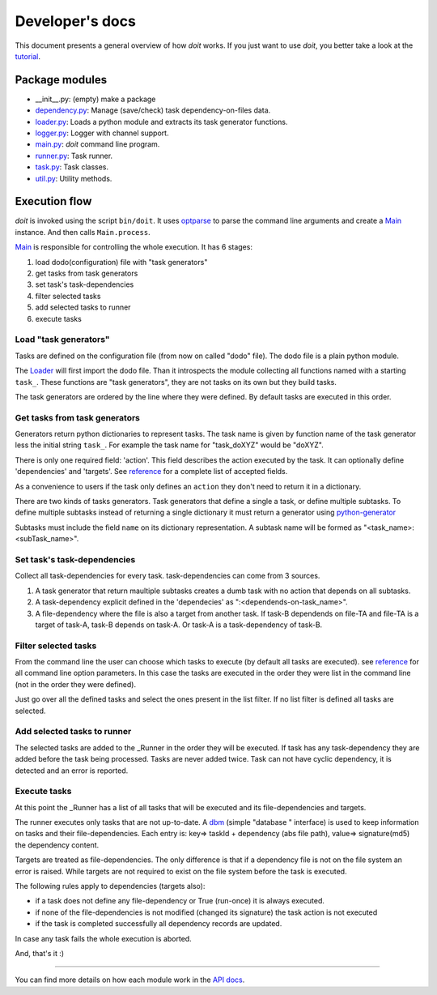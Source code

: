 ================
Developer's docs
================

This document presents a general overview of how `doit` works. If you just want to use `doit`, you better take a look at the tutorial_. 


Package modules
---------------     

- __init__.py: (empty) make a package
- `dependency.py <api/doit.dependency-module.html>`_: Manage (save/check) task dependency-on-files data.
- `loader.py <api/doit.loader-module.html>`_: Loads a python module and extracts its task generator functions.
- `logger.py <api/doit.logger-module.html>`_: Logger with channel support.
- `main.py <api/doit.main-module.html>`_: `doit` command line program.
- `runner.py <api/doit.runner-module.html>`_: Task runner.
- `task.py <api/doit.task-module.html>`_: Task classes.
- `util.py <api/doit.util-module.html>`_: Utility methods.


Execution flow
--------------

`doit` is invoked using the script ``bin/doit``. It uses optparse_ to parse the command line arguments and create a Main_ instance. And then calls ``Main.process``.

Main_ is responsible for controlling the whole execution. It has 6 stages:

#. load dodo(configuration) file with "task generators"
#. get tasks from task generators
#. set task's task-dependencies
#. filter selected tasks
#. add selected tasks to runner
#. execute tasks 


Load "task generators"
^^^^^^^^^^^^^^^^^^^^^^

Tasks are defined on the configuration file (from now on called "dodo" file). The dodo file is a plain python module. 

The Loader_ will first import the dodo file. Than it introspects the module collecting all functions named with a starting ``task_``. These functions are "task generators", they are not tasks on its own but they build tasks. 

The task generators are ordered by the line where they were defined. By default tasks are executed in this order.



Get tasks from task generators
^^^^^^^^^^^^^^^^^^^^^^^^^^^^^^
 
Generators return python dictionaries to represent tasks. The task name is given by function name of the task generator less the initial string ``task_``. For example the task name for "task_doXYZ" would be "doXYZ".

There is only one required field: 'action'. This field describes the action executed by the task. It can optionally define 'dependencies' and 'targets'. See reference_ for a complete list of accepted fields. 

As a convenience to users if the task only defines an ``action`` they don't need to return it in a dictionary. 

There are two kinds of tasks generators. Task generators that define a single a task, or define multiple subtasks. To define multiple subtasks instead of returning a single dictionary it must return a generator using `python-generator <http://docs.python.org/tut/node11.html#SECTION00111000000000000000000>`_

Subtasks must include the field ``name`` on its dictionary representation. A subtask name will be formed as "<task_name>:<subTask_name>".



Set task's task-dependencies
^^^^^^^^^^^^^^^^^^^^^^^^^^^^

Collect all task-dependencies for every task. task-dependencies can come from 3 sources.

#. A task generator that return maultiple subtasks creates a dumb task with no action that depends on all subtasks.

#. A task-dependency explicit defined in the 'dependecies' as ":<dependends-on-task_name>".

#. A file-dependency where the file is also a target from another task. If task-B dependends on file-TA and file-TA is a target of task-A, task-B depends on task-A. Or task-A is a task-dependency of task-B.


Filter selected tasks
^^^^^^^^^^^^^^^^^^^^^

From the command line the user can choose which tasks to execute (by default all tasks are executed). see reference_ for all command line option parameters. In this case the tasks are executed in the order they were list in the command line (not in the order they were defined).


Just go over all the defined tasks and select the ones present in the list filter. If no list filter is defined all tasks are selected.


Add selected tasks to runner
^^^^^^^^^^^^^^^^^^^^^^^^^^^^

The selected tasks are added to the _Runner in the order they will be executed. If task has any task-dependency they are added before the task being processed. Tasks are never added twice. Task can not have cyclic dependency, it is detected and an error is reported.


Execute tasks
^^^^^^^^^^^^^

At this point the _Runner has a list of all tasks that will be executed and its file-dependencies and targets.

The runner executes only tasks that are not up-to-date. A dbm_ (simple "database
" interface) is used to keep information on tasks and their file-dependencies. Each entry is: key=>  taskId + dependency (abs file path), value=>  signature(md5) the dependency content.


Targets are treated as file-dependencies. The only difference is that if a dependency file is not on the file system an error is raised. While targets are not required to exist on the file system before the task is executed.

The following rules apply to dependencies (targets also):

- if a task does not define any file-dependency or True (run-once) it is always executed.
- if none of the file-dependencies is not modified (changed its signature) the task action is not executed
- if the task is completed successfully all dependency records are updated.

In case any task fails the whole execution is aborted. 

And, that's it :)

---------------------

You can find more details on how each module work in the `API docs <api/index.html>`_.


.. _tutorial: tutorial.html
.. _reference: reference.html

.. _optparse: http://docs.python.org/lib/module-optparse.html
.. _dbm: http://docs.python.org/lib/module-anydbm.html

.. _Main: api/doit.main.Main-class.html
.. _Loader: api/doit.loader.Loader-class.html
.. _Runner: api/doit.runner.Runner-class.html

